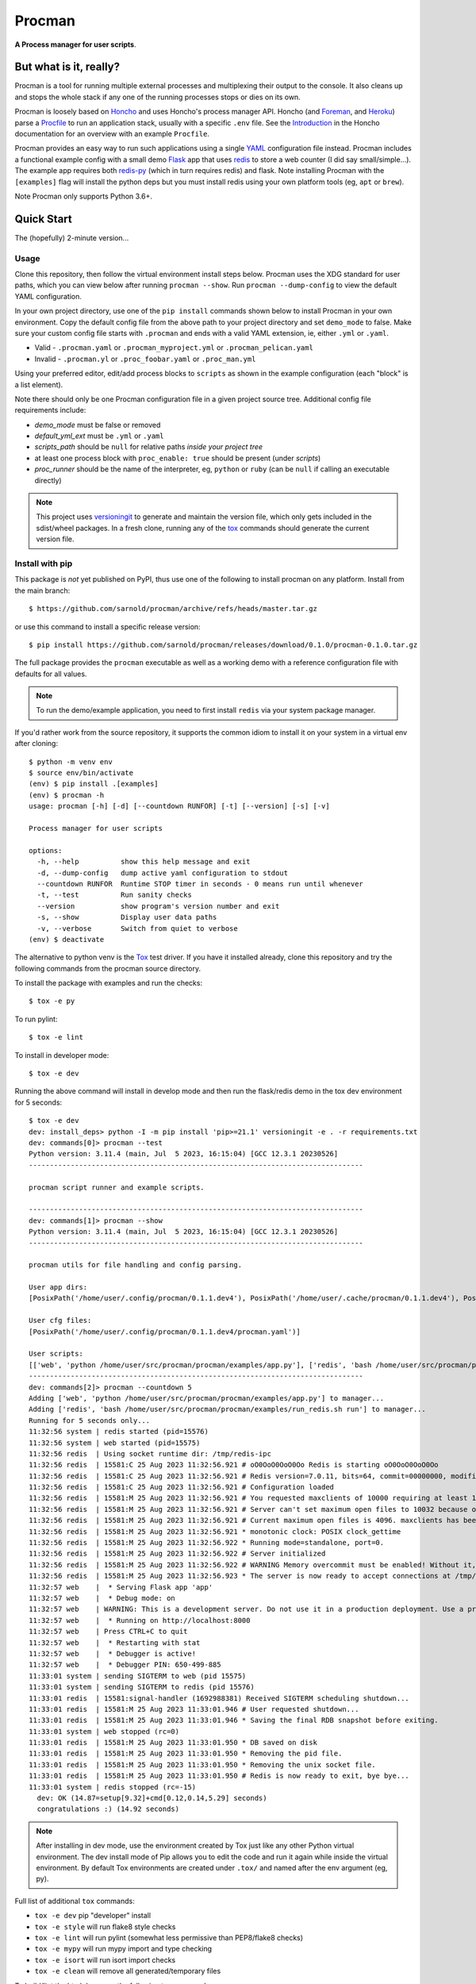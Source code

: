 =========
 Procman
=========

**A Process manager for user scripts**.

|ci| |wheels| |release| |badge| |bandit|

|pre| |pylint|

|tag| |license| |python|


But what is it, really?
=======================

Procman is a tool for running multiple external processes and multiplexing
their output to the console. It also cleans up and stops the whole stack
if any one of the running processes stops or dies on its own.

Procman is loosely based on Honcho_ and uses Honcho's process manager API.
Honcho (and Foreman_, and Heroku_) parse a Procfile_ to run an application
stack, usually with a specific ``.env`` file.  See the Introduction_ in the
Honcho documentation for an overview with an example ``Procfile``.

Procman provides an easy way to run such applications using a single YAML_
configuration file instead.  Procman includes a functional example config
with a small demo Flask_ app that uses redis_ to store a web counter (I
did say small/simple...).  The example app requires both redis-py_ (which
in turn requires redis) and flask.  Note installing Procman with the
``[examples]`` flag will install the python deps but you must install
redis using your own platform tools (eg, ``apt`` or ``brew``).

Note Procman only supports Python 3.6+.


.. _Honcho: https://honcho.readthedocs.io/en/latest/index.html
.. _Heroku: https://heroku.com/
.. _Foreman: https://ddollar.github.io/foreman/
.. _Procfile: https://devcenter.heroku.com/articles/procfile
.. _Introduction: https://honcho.readthedocs.io/en/latest/index.html#what-are-procfiles
.. _YAML: https://en.wikipedia.org/wiki/YAML
.. _Flask: https://pypi.org/project/flask/
.. _redis: https://redis.io/docs/getting-started/
.. _redis-py: https://pypi.org/project/redis/


Quick Start
===========

The (hopefully) 2-minute version...

Usage
-----

Clone this repository, then follow the virtual environment install steps below.
Procman uses the XDG standard for user paths, which you can view below after
running ``procman --show``.  Run ``procman --dump-config`` to view the default
YAML configuration.

In your own project directory, use one of the ``pip install`` commands shown
below to install Procman in your own environment.  Copy the default config file
from the above path to your project directory and set ``demo_mode`` to false.
Make sure your custom config file starts with ``.procman`` and ends with a valid
YAML extension, ie, either ``.yml`` or ``.yaml``.

* Valid - ``.procman.yaml`` or ``.procman_myproject.yml`` or ``.procman_pelican.yaml``
* Invalid - ``.procman.yl`` or ``.proc_foobar.yaml`` or ``.proc_man.yml``

Using your preferred editor, edit/add process blocks to ``scripts`` as shown in the
example configuration (each "block" is a list element).

Note there should only be one Procman configuration file in a given project
source tree.  Additional config file requirements include:

* *demo_mode* must be false or removed
* *default_yml_ext* must be ``.yml`` or ``.yaml``
* *scripts_path* should be ``null`` for relative paths *inside your project tree*
* at least one process block with ``proc_enable: true`` should be present
  (under *scripts*)
* *proc_runner* should be the name of the interpreter, eg, ``python`` or ``ruby``
  (can be ``null`` if calling an executable directly)

.. note:: This project uses versioningit_ to generate and maintain the
          version file, which only gets included in the sdist/wheel
          packages. In a fresh clone, running any of the tox_ commands
          should generate the current version file.

.. _versioningit: https://github.com/jwodder/versioningit


Install with pip
----------------

This package is *not* yet published on PyPI, thus use one of the following
to install procman on any platform. Install from the main branch::

  $ https://github.com/sarnold/procman/archive/refs/heads/master.tar.gz

or use this command to install a specific release version::

  $ pip install https://github.com/sarnold/procman/releases/download/0.1.0/procman-0.1.0.tar.gz

The full package provides the ``procman`` executable as well as a working
demo with a reference configuration file with defaults for all values.

.. note:: To run the demo/example application, you need to first install
          ``redis`` via your system package manager.

If you'd rather work from the source repository, it supports the common
idiom to install it on your system in a virtual env after cloning::

  $ python -m venv env
  $ source env/bin/activate
  (env) $ pip install .[examples]
  (env) $ procman -h
  usage: procman [-h] [-d] [--countdown RUNFOR] [-t] [--version] [-s] [-v]

  Process manager for user scripts

  options:
    -h, --help          show this help message and exit
    -d, --dump-config   dump active yaml configuration to stdout
    --countdown RUNFOR  Runtime STOP timer in seconds - 0 means run until whenever
    -t, --test          Run sanity checks
    --version           show program's version number and exit
    -s, --show          Display user data paths
    -v, --verbose       Switch from quiet to verbose
  (env) $ deactivate

The alternative to python venv is the Tox_ test driver.  If you have it
installed already, clone this repository and try the following commands
from the procman source directory.

To install the package with examples and run the checks::

  $ tox -e py

To run pylint::

  $ tox -e lint

To install in developer mode::

  $ tox -e dev

Running the above command will install in develop mode and then run the
flask/redis demo in the tox dev environment for 5 seconds::

  $ tox -e dev
  dev: install_deps> python -I -m pip install 'pip>=21.1' versioningit -e . -r requirements.txt
  dev: commands[0]> procman --test
  Python version: 3.11.4 (main, Jul  5 2023, 16:15:04) [GCC 12.3.1 20230526]
  --------------------------------------------------------------------------------

  procman script runner and example scripts.

  --------------------------------------------------------------------------------
  dev: commands[1]> procman --show
  Python version: 3.11.4 (main, Jul  5 2023, 16:15:04) [GCC 12.3.1 20230526]
  --------------------------------------------------------------------------------

  procman utils for file handling and config parsing.

  User app dirs:
  [PosixPath('/home/user/.config/procman/0.1.1.dev4'), PosixPath('/home/user/.cache/procman/0.1.1.dev4'), PosixPath('/home/user/.cache/procman/0.1.1.dev4/log')]

  User cfg files:
  [PosixPath('/home/user/.config/procman/0.1.1.dev4/procman.yaml')]

  User scripts:
  [['web', 'python /home/user/src/procman/procman/examples/app.py'], ['redis', 'bash /home/user/src/procman/procman/examples/run_redis.sh run']]
  --------------------------------------------------------------------------------
  dev: commands[2]> procman --countdown 5
  Adding ['web', 'python /home/user/src/procman/procman/examples/app.py'] to manager...
  Adding ['redis', 'bash /home/user/src/procman/procman/examples/run_redis.sh run'] to manager...
  Running for 5 seconds only...
  11:32:56 system | redis started (pid=15576)
  11:32:56 system | web started (pid=15575)
  11:32:56 redis  | Using socket runtime dir: /tmp/redis-ipc
  11:32:56 redis  | 15581:C 25 Aug 2023 11:32:56.921 # oO0OoO0OoO0Oo Redis is starting oO0OoO0OoO0Oo
  11:32:56 redis  | 15581:C 25 Aug 2023 11:32:56.921 # Redis version=7.0.11, bits=64, commit=00000000, modified=0, pid=15581, just started
  11:32:56 redis  | 15581:C 25 Aug 2023 11:32:56.921 # Configuration loaded
  11:32:56 redis  | 15581:M 25 Aug 2023 11:32:56.921 # You requested maxclients of 10000 requiring at least 10032 max file descriptors.
  11:32:56 redis  | 15581:M 25 Aug 2023 11:32:56.921 # Server can't set maximum open files to 10032 because of OS error: Operation not permitted.
  11:32:56 redis  | 15581:M 25 Aug 2023 11:32:56.921 # Current maximum open files is 4096. maxclients has been reduced to 4064 to compensate for low ulimit. If you need higher maxclients increase 'ulimit -n'.
  11:32:56 redis  | 15581:M 25 Aug 2023 11:32:56.921 * monotonic clock: POSIX clock_gettime
  11:32:56 redis  | 15581:M 25 Aug 2023 11:32:56.922 * Running mode=standalone, port=0.
  11:32:56 redis  | 15581:M 25 Aug 2023 11:32:56.922 # Server initialized
  11:32:56 redis  | 15581:M 25 Aug 2023 11:32:56.922 # WARNING Memory overcommit must be enabled! Without it, a background save or replication may fail under low memory condition. Being disabled, it can can also cause failures without low memory condition, see https://github.com/jemalloc/jemalloc/issues/1328. To fix this issue add 'vm.overcommit_memory = 1' to /etc/sysctl.conf and then reboot or run the command 'sysctl vm.overcommit_memory=1' for this to take effect.
  11:32:56 redis  | 15581:M 25 Aug 2023 11:32:56.923 * The server is now ready to accept connections at /tmp/redis-ipc/socket
  11:32:57 web    |  * Serving Flask app 'app'
  11:32:57 web    |  * Debug mode: on
  11:32:57 web    | WARNING: This is a development server. Do not use it in a production deployment. Use a production WSGI server instead.
  11:32:57 web    |  * Running on http://localhost:8000
  11:32:57 web    | Press CTRL+C to quit
  11:32:57 web    |  * Restarting with stat
  11:32:57 web    |  * Debugger is active!
  11:32:57 web    |  * Debugger PIN: 650-499-885
  11:33:01 system | sending SIGTERM to web (pid 15575)
  11:33:01 system | sending SIGTERM to redis (pid 15576)
  11:33:01 redis  | 15581:signal-handler (1692988381) Received SIGTERM scheduling shutdown...
  11:33:01 redis  | 15581:M 25 Aug 2023 11:33:01.946 # User requested shutdown...
  11:33:01 redis  | 15581:M 25 Aug 2023 11:33:01.946 * Saving the final RDB snapshot before exiting.
  11:33:01 system | web stopped (rc=0)
  11:33:01 redis  | 15581:M 25 Aug 2023 11:33:01.950 * DB saved on disk
  11:33:01 redis  | 15581:M 25 Aug 2023 11:33:01.950 * Removing the pid file.
  11:33:01 redis  | 15581:M 25 Aug 2023 11:33:01.950 * Removing the unix socket file.
  11:33:01 redis  | 15581:M 25 Aug 2023 11:33:01.950 # Redis is now ready to exit, bye bye...
  11:33:01 system | redis stopped (rc=-15)
    dev: OK (14.87=setup[9.32]+cmd[0.12,0.14,5.29] seconds)
    congratulations :) (14.92 seconds)


.. note:: After installing in dev mode, use the environment created by
          Tox just like any other Python virtual environment.  The dev
          install mode of Pip allows you to edit the code and run it
          again while inside the virtual environment. By default Tox
          environments are created under ``.tox/`` and named after the
          env argument (eg, py).

Full list of additional ``tox`` commands:

* ``tox -e dev`` pip "developer" install
* ``tox -e style`` will run flake8 style checks
* ``tox -e lint`` will run pylint (somewhat less permissive than PEP8/flake8 checks)
* ``tox -e mypy`` will run mypy import and type checking
* ``tox -e isort`` will run isort import checks
* ``tox -e clean`` will remove all generated/temporary files

To build/lint the html docs, use the following tox commands:

* ``tox -e docs`` build the documentation using sphinx and the api-doc plugin
* ``tox -e docs-lint`` build the docs and run the sphinx link checking


To install the latest release, eg with your own ``tox.ini`` file in
another project, use something like this::

  $ pip install -U https://github.com/sarnold/procman/releases/download/0.1.0/procman-0.1.0-py3-none-any.whl


.. _Tox: https://github.com/tox-dev/tox


Pre-commit
----------

This repository is pre-commit_ enabled for python/rst source and file-type
linting. The checks run automatically on commit and will fail the commit
(if not clean) and perform simple file corrections.  For example, if the
mypy check fails on commit, you must first fix any fatal errors for the
commit to succeed. That said, pre-commit does nothing if you don't install
it first (both the program itself and the hooks in your local repository
copy).

You will need to install pre-commit before contributing any changes;
installing it using your system's package manager is recommended,
otherwise install with pip into your local user environment using
something like::

  $ sudo emerge pre-commit  --or--
  $ sudo apt install pre-commit  --or--
  $ pip install pre-commit

then install the hooks into the repo you just cloned::

  $ git clone https://github.com/sarnold/procman
  $ cd procman/
  $ pre-commit install

It's usually a good idea to update the hooks to the latest version::

    $ pre-commit autoupdate

Most (but not all) of the pre-commit checks will make corrections for you,
however, some will only report errors, so these you will need to correct
manually.

Automatic-fix checks include black, isort, autoflake, and miscellaneous
file fixers. If any of these fail, you can review the changes with
``git diff`` and just add them to your commit and continue.

If any of the mypy, bandit, or rst source checks fail, you will get a report,
and you must fix any errors before you can continue adding/committing.

To see a "replay" of any ``rst`` check errors, run::

  $ pre-commit run rst-backticks -a
  $ pre-commit run rst-directive-colons -a
  $ pre-commit run rst-inline-touching-normal -a

To run all ``pre-commit`` checks manually, try::

  $ pre-commit run -a

.. _pre-commit: https://pre-commit.com/index.html


.. |ci| image:: https://github.com/sarnold/procman/actions/workflows/ci.yml/badge.svg
    :target: https://github.com/sarnold/procman/actions/workflows/ci.yml
    :alt: CI Status

.. |wheels| image:: https://github.com/sarnold/procman/actions/workflows/wheels.yml/badge.svg
    :target: https://github.com/sarnold/procman/actions/workflows/wheels.yml
    :alt: Wheel Status

.. |badge| image:: https://github.com/sarnold/procman/actions/workflows/pylint.yml/badge.svg
    :target: https://github.com/sarnold/procman/actions/workflows/pylint.yml
    :alt: Pylint Status

.. |release| image:: https://github.com/sarnold/procman/actions/workflows/release.yml/badge.svg
    :target: https://github.com/sarnold/procman/actions/workflows/release.yml
    :alt: Release Status

.. |bandit| image:: https://github.com/sarnold/procman/actions/workflows/bandit.yml/badge.svg
    :target: https://github.com/sarnold/procman/actions/workflows/bandit.yml
    :alt: Security check - Bandit

.. |pylint| image:: https://raw.githubusercontent.com/sarnold/procman/badges/master/pylint-score.svg
    :target: https://github.com/sarnold/procman/actions/workflows/pylint.yml
    :alt: Pylint Score

.. |license| image:: https://img.shields.io/badge/license-LGPL_2.1-blue
    :target: https://github.com/sarnold/procman/blob/master/LICENSE
    :alt: License

.. |tag| image:: https://img.shields.io/github/v/tag/sarnold/procman?color=green&include_prereleases&label=latest%20release
    :target: https://github.com/sarnold/procman/releases
    :alt: GitHub tag

.. |python| image:: https://img.shields.io/badge/python-3.6+-blue.svg
    :target: https://www.python.org/downloads/
    :alt: Python

.. |pre| image:: https://img.shields.io/badge/pre--commit-enabled-brightgreen?logo=pre-commit&logoColor=white
   :target: https://github.com/pre-commit/pre-commit
   :alt: pre-commit
